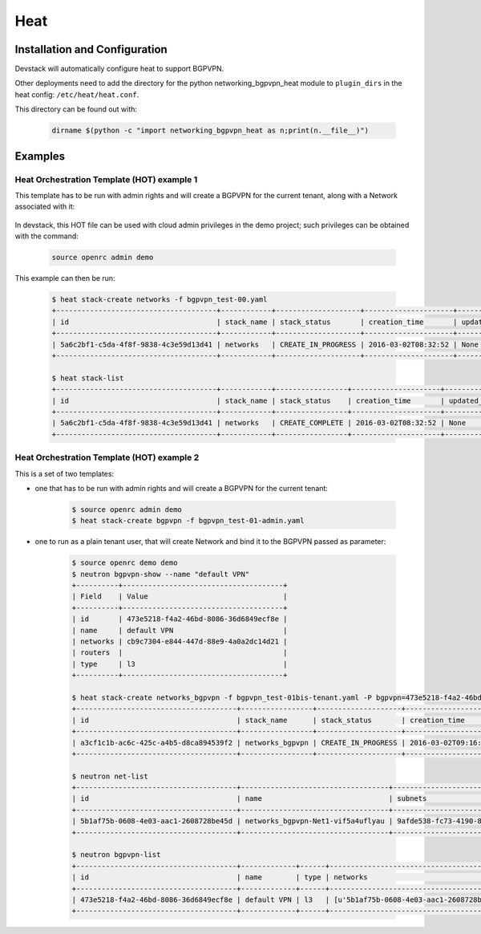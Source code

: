 ========
Heat
========

Installation and Configuration
==============================

Devstack will automatically configure heat to support BGPVPN.

Other deployments need to add the directory for the python networking_bgpvpn_heat module
to ``plugin_dirs`` in the heat config: ``/etc/heat/heat.conf``.

This directory can be found out with:

    .. code-block:: shell

       dirname $(python -c "import networking_bgpvpn_heat as n;print(n.__file__)")

Examples
========

Heat Orchestration Template (HOT) example 1
-------------------------------------------

This template has to be run with admin rights and will create
a BGPVPN for the current tenant, along with a Network associated with it:

    .. literalinclude:: ../../networking_bgpvpn_heat/examples/bgpvpn_test-00.yaml
       :language: yaml

In devstack, this HOT file can be used with cloud admin privileges in the demo
project; such privileges can be obtained with the command:

    .. code-block:: shell

       source openrc admin demo

This example can then be run:

    .. code-block:: shell-session

        $ heat stack-create networks -f bgpvpn_test-00.yaml
        +--------------------------------------+------------+--------------------+---------------------+--------------+
        | id                                   | stack_name | stack_status       | creation_time       | updated_time |
        +--------------------------------------+------------+--------------------+---------------------+--------------+
        | 5a6c2bf1-c5da-4f8f-9838-4c3e59d13d41 | networks   | CREATE_IN_PROGRESS | 2016-03-02T08:32:52 | None         |
        +--------------------------------------+------------+--------------------+---------------------+--------------+
    
        $ heat stack-list
        +--------------------------------------+------------+-----------------+---------------------+--------------+
        | id                                   | stack_name | stack_status    | creation_time       | updated_time |
        +--------------------------------------+------------+-----------------+---------------------+--------------+
        | 5a6c2bf1-c5da-4f8f-9838-4c3e59d13d41 | networks   | CREATE_COMPLETE | 2016-03-02T08:32:52 | None         |
        +--------------------------------------+------------+-----------------+---------------------+--------------+
        

Heat Orchestration Template (HOT) example 2
-------------------------------------------

This is a set of two templates:

* one that has to be run with admin rights and will create a BGPVPN for the current tenant:

    .. literalinclude:: ../../networking_bgpvpn_heat/examples/bgpvpn_test-01-admin.yaml
       :language: yaml

    .. code-block:: shell-session
 
       $ source openrc admin demo
       $ heat stack-create bgpvpn -f bgpvpn_test-01-admin.yaml

* one to run as a plain tenant user, that will create Network and bind it to the BGPVPN passed as parameter:

    .. literalinclude:: ../../networking_bgpvpn_heat/examples/bgpvpn_test-01bis-tenant.yaml
       :language: yaml

    .. code-block:: shell-session
 
       $ source openrc demo demo
       $ neutron bgpvpn-show --name "default VPN"
       +----------+--------------------------------------+
       | Field    | Value                                |
       +----------+--------------------------------------+
       | id       | 473e5218-f4a2-46bd-8086-36d6849ecf8e |
       | name     | default VPN                          |
       | networks | cb9c7304-e844-447d-88e9-4a0a2dc14d21 |
       | routers  |                                      |
       | type     | l3                                   |
       +----------+--------------------------------------+
        
       $ heat stack-create networks_bgpvpn -f bgpvpn_test-01bis-tenant.yaml -P bgpvpn=473e5218-f4a2-46bd-8086-36d6849ecf8e
       +--------------------------------------+-----------------+--------------------+---------------------+--------------+
       | id                                   | stack_name      | stack_status       | creation_time       | updated_time |
       +--------------------------------------+-----------------+--------------------+---------------------+--------------+
       | a3cf1c1b-ac6c-425c-a4b5-d8ca894539f2 | networks_bgpvpn | CREATE_IN_PROGRESS | 2016-03-02T09:16:39 | None         |
       +--------------------------------------+-----------------+--------------------+---------------------+--------------+

       $ neutron net-list    
       +--------------------------------------+-----------------------------------+------------------------------------------------------+
       | id                                   | name                              | subnets                                              |
       +--------------------------------------+-----------------------------------+------------------------------------------------------+
       | 5b1af75b-0608-4e03-aac1-2608728be45d | networks_bgpvpn-Net1-vif5a4uflyau | 9afde538-fc73-4190-8660-e9923fe0b9b8 192.168.10.0/24 |
       +--------------------------------------+-----------------------------------+------------------------------------------------------+

       $ neutron bgpvpn-list 
       +--------------------------------------+-------------+------+-------------------------------------------+------------------------------------------------+
       | id                                   | name        | type | networks                                  | routers                                        |
       +--------------------------------------+-------------+------+-------------------------------------------+------------------------------------------------+
       | 473e5218-f4a2-46bd-8086-36d6849ecf8e | default VPN | l3   | [u'5b1af75b-0608-4e03-aac1-2608728be45d'] | [u'cb9c7304-e844-447d-88e9-4a0a2dc14d21']      |
       +--------------------------------------+-------------+------+-------------------------------------------+------------------------------------------------+


